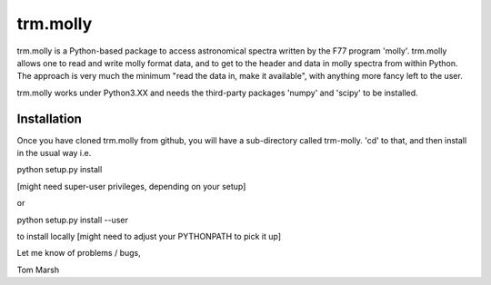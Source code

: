 trm.molly
=========

trm.molly is a Python-based package to access astronomical spectra written by
the F77 program 'molly'. trm.molly allows one to read and write molly format
data, and to get to the header and data in molly spectra from within Python.
The approach is very much the minimum "read the data in, make it available",
with anything more fancy left to the user.

trm.molly works under Python3.XX and needs the third-party packages 'numpy'
and 'scipy' to be installed.

Installation
------------

Once you have cloned trm.molly from github, you will have a sub-directory
called trm-molly. 'cd' to that, and then install in the usual way i.e.

python setup.py install

[might need super-user privileges, depending on your setup]

or

python setup.py install --user

to install locally [might need to adjust your PYTHONPATH to pick it up]


Let me know of problems / bugs,


Tom Marsh
